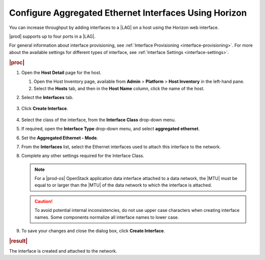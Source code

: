 
.. jow1426951671346
.. _configuring-aggregated-ethernet-interfaces-using-horizon:

======================================================
Configure Aggregated Ethernet Interfaces Using Horizon
======================================================

You can increase throughput by adding interfaces to
a |LAG| on a host using the Horizon
web interface.

|prod| supports up to four ports in a |LAG|.

For general information about interface provisioning, see :ref:`Interface
Provisioning <interface-provisioning>`. For more about the available settings
for different types of interface, see :ref:`Interface Settings
<interface-settings>`.

.. rubric:: |proc|

#.  Open the **Host Detail** page for the host.

    #.  Open the Host Inventory page, available from **Admin** \>
        **Platform** \> **Host Inventory** in the left-hand pane.

    #.  Select the **Hosts** tab, and then in the **Host Name** column,
        click the name of the host.

#.  Select the **Interfaces** tab.

    .. figure:: ../figures/zbl1538147657952.png
        :scale: 100%

#.  Click **Create Interface**.

    .. figure:: ../figures/bpw1538149046903.png
        :scale: 100%

#.  Select the class of the interface, from the **Interface Class** drop-down
    menu.

#.  If required, open the **Interface Type** drop-down menu, and select
    **aggregated ethernet**.

#.  Set the **Aggregated Ethernet - Mode**.

#.  From the **Interfaces** list, select the Ethernet interfaces used to
    attach this interface to the network.

#.  Complete any other settings required for the Interface Class.

    .. note::
        For a |prod-os| OpenStack application data interface attached to a
        data network, the |MTU| must be
        equal to or larger than the |MTU|
        of the data network to which the interface is attached.

    .. caution::
        To avoid potential internal inconsistencies, do not use upper case
        characters when creating interface names. Some components normalize
        all interface names to lower case.

#.  To save your changes and close the dialog box, click **Create Interface**.

.. rubric:: |result|

The interface is created and attached to the network.

.. only:: partner

   .. include:: ../../../_includes/configuring-aggregated-ethernet-interfaces-using-horizon.rest
